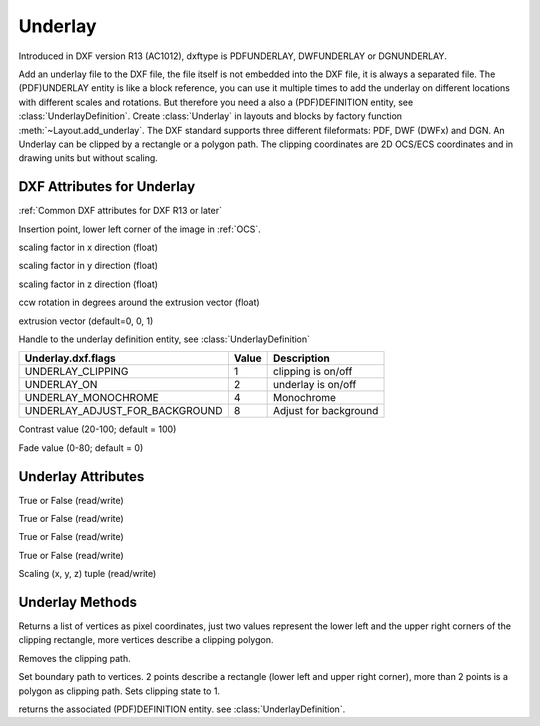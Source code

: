 Underlay
========

.. class:: Underlay(GraphicEntity)

Introduced in DXF version R13 (AC1012), dxftype is PDFUNDERLAY, DWFUNDERLAY or DGNUNDERLAY.

Add an underlay file to the DXF file, the file itself is not embedded into the DXF file, it is always a separated file.
The (PDF)UNDERLAY entity is like a block reference, you can use it multiple times to add the underlay on different
locations with different scales and rotations. But therefore you need a also a (PDF)DEFINITION entity, see
:class:`UnderlayDefinition`.
Create :class:`Underlay` in layouts and blocks by factory function :meth:`~Layout.add_underlay`. The DXF standard
supports three different fileformats: PDF, DWF (DWFx) and DGN. An Underlay can be clipped by a rectangle or a
polygon path. The clipping coordinates are 2D OCS/ECS coordinates and in drawing units but without scaling.


DXF Attributes for Underlay
---------------------------

:ref:`Common DXF attributes for DXF R13 or later`

.. attribute:: underlay.dxf.insert

Insertion point, lower left corner of the image in :ref:`OCS`.

.. attribute:: underlay.dxf.scale_x

scaling factor in x direction (float)

.. attribute:: underlay.dxf.scale_y

scaling factor in y direction (float)

.. attribute:: underlay.dxf.scale_z

scaling factor in z direction (float)

.. attribute:: underlay.dxf.rotation

ccw rotation in degrees around the extrusion vector (float)

.. attribute:: underlay.dxf.extrusion

extrusion vector (default=0, 0, 1)

.. attribute:: underlay.dxf.underlay_def

Handle to the underlay definition entity, see :class:`UnderlayDefinition`

.. attribute:: underlay.dxf.flags

============================== ======= ===========
Underlay.dxf.flags             Value   Description
============================== ======= ===========
UNDERLAY_CLIPPING              1       clipping is on/off
UNDERLAY_ON                    2       underlay is on/off
UNDERLAY_MONOCHROME            4       Monochrome
UNDERLAY_ADJUST_FOR_BACKGROUND 8       Adjust for background
============================== ======= ===========

.. attribute:: underlay.dxf.contrast

Contrast value (20-100; default = 100)

.. attribute:: underlay.dxf.fade

Fade value (0-80; default = 0)


Underlay Attributes
-------------------


.. attribute:: Underlay.clipping

True or False (read/write)

.. attribute:: Underlay.on

True or False (read/write)

.. attribute:: Underlay.monochrome

True or False (read/write)

.. attribute:: Underlay.adjust_for_background

True or False (read/write)

.. attribute:: Underlay.scale

Scaling (x, y, z) tuple (read/write)

Underlay Methods
----------------

.. method:: Underlay.get_boundary()

Returns a list of vertices as pixel coordinates, just two values represent the lower left and the upper right
corners of the clipping rectangle, more vertices describe a clipping polygon.

.. method:: Underlay.reset_boundary()

Removes the clipping path.

.. method:: Underlay.set_boundary(vertices)

Set boundary path to vertices. 2 points describe a rectangle (lower left and upper right corner), more than 2 points
is a polygon as clipping path. Sets clipping state to 1.

.. method:: Underlay.get_underlay_def()

returns the associated (PDF)DEFINITION entity. see :class:`UnderlayDefinition`.
